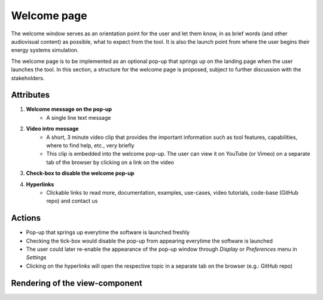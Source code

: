 .. _welcome-label:

Welcome page
------------

The welcome window serves as an orientation point for the user and let them know, in as brief words (and other audiovisual content) as possible, what to expect from the tool. It is also the launch point from where the user begins their energy systems simulation.

The welcome page is to be implemented as an optional pop-up that springs up on the landing page when the user launches the tool. In this section, a structure for the welcome page is proposed, subject to further discussion with the stakeholders.

Attributes
^^^^^^^^^^

#. **Welcome message on the pop-up**
    * A single line text message

#. **Video intro message**
    * A short, 3 minute video clip that provides the important information such as tool features, capabilities, where to find help, etc., very briefly
    * This clip is embedded into the welcome pop-up. The user can view it on YouTube (or Vimeo) on a separate tab of the browser by clicking on a link on the video

#. **Check-box to disable the welcome pop-up**

#. **Hyperlinks**
    * Clickable links to read more, documentation, examples, use-cases, video tutorials, code-base (GitHub repo) and contact us

Actions
^^^^^^^

* Pop-up that springs up everytime the software is launched freshly
* Checking the tick-box would disable the pop-up from appearing everytime the software is launched
* The user could later re-enable the appearance of the pop-up window through *Display* or *Preferences* menu in *Settings*
* Clicking on the hyperlinks will open the respective topic in a separate tab on the browser (e.g.: GitHub repo)

Rendering of the view-component
^^^^^^^^^^^^^^^^^^^^^^^^^^^^^^^
